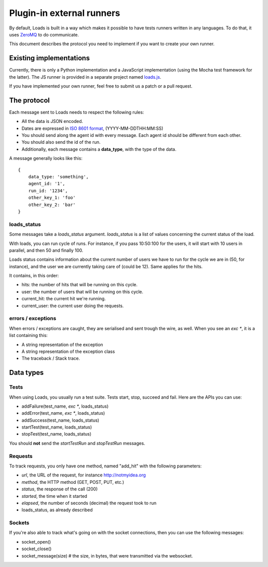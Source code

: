 .. _zmq-api:

Plugin-in external runners
###########################

By default, Loads is built in a way which makes it possible to have tests
runners written in any languages. To do that, it uses `ZeroMQ
<http://zeromq.org>`_ to do communicate.

This document describes the protocol you need to implement if you want to
create your own runner.

Existing implementations
========================

Currently, there is only a Python implementation and a JavaScript
implementation (using the Mocha test framework for the latter). The JS runner
is provided in a separate project named `loads.js
<https://github.com/mozilla-services/loads.js>`_.

If you have implemented your own runner, feel free to submit us a
patch or a pull request.

The protocol
============

Each message sent to Loads needs to respect the following rules:

- All the data is JSON encoded.
- Dates are expressed in `ISO 8601 format
  <https://en.wikipedia.org/wiki/ISO_8601>`_, (YYYY-MM-DDTHH:MM:SS)
- You should send along the agent id with every message. Each agent id should
  be different from each other.
- You should also send the id of the run.
- Additionally, each message contains a **data_type**, with the type of the
  data.

A message generally looks like this::

    {
        data_type: 'something',
        agent_id: '1',
        run_id: '1234',
        other_key_1: 'foo'
        other_key_2: 'bar'
    }


loads_status
------------

Some messages take a `loads_status` argument. `loads_status` is a list of
values concerning the current status of the load.

With loads, you can run cycle of runs. For instance, if you pass 10:50:100 for
the users, it will start with 10 users in parallel, and then 50 and finally
100.

Loads status contains information about the current number of users we have to
run for the cycle we are in (50, for instance), and the user we are currently
taking care of (could be 12). Same applies for the hits.

It contains, in this order:

- hits: the number of hits that will be running on this cycle.
- user: the number of users that will be running on this cycle.
- current_hit: the current hit we're running.
- current_user: the current user doing the requests.

errors / exceptions
-------------------

When errors / exceptions are caught, they are serialised and sent trough the
wire, as well. When you see an `exc *`, it is a list containing this:

- A string representation of the exception
- A string representation of the exception class
- The traceback / Stack trace.

Data types
==========

Tests
-----

When using Loads, you usually run a test suite. Tests start, stop, succeed and
fail. Here are the APIs you can use:

- addFailure(test_name, `exc *`, loads_status)
- addError(test_name, `exc *`, loads_status)
- addSuccess(test_name, loads_status)
- startTest(test_name, loads_status)
- stopTest(test_name, loads_status)

You should **not** send the `startTestRun` and `stopTestRun` messages.

Requests
--------

To track requests, you only have one method, named "add_hit" with the following parameters:

- `url`, the URL of the request, for instance http://notmyidea.org
- `method`, the HTTP method (GET, POST, PUT, etc.)
- `status`, the response of the call (200)
- `started`, the time when it started
- `elapsed`, the number of seconds (decimal) the request took to run
- loads_status, as already described

Sockets
-------

If you're also able to track what's going on with the socket connections, then
you can use the following messages:

- socket_open()
- socket_close()
- socket_message(size) # the size, in bytes, that were transmitted via the websocket.
